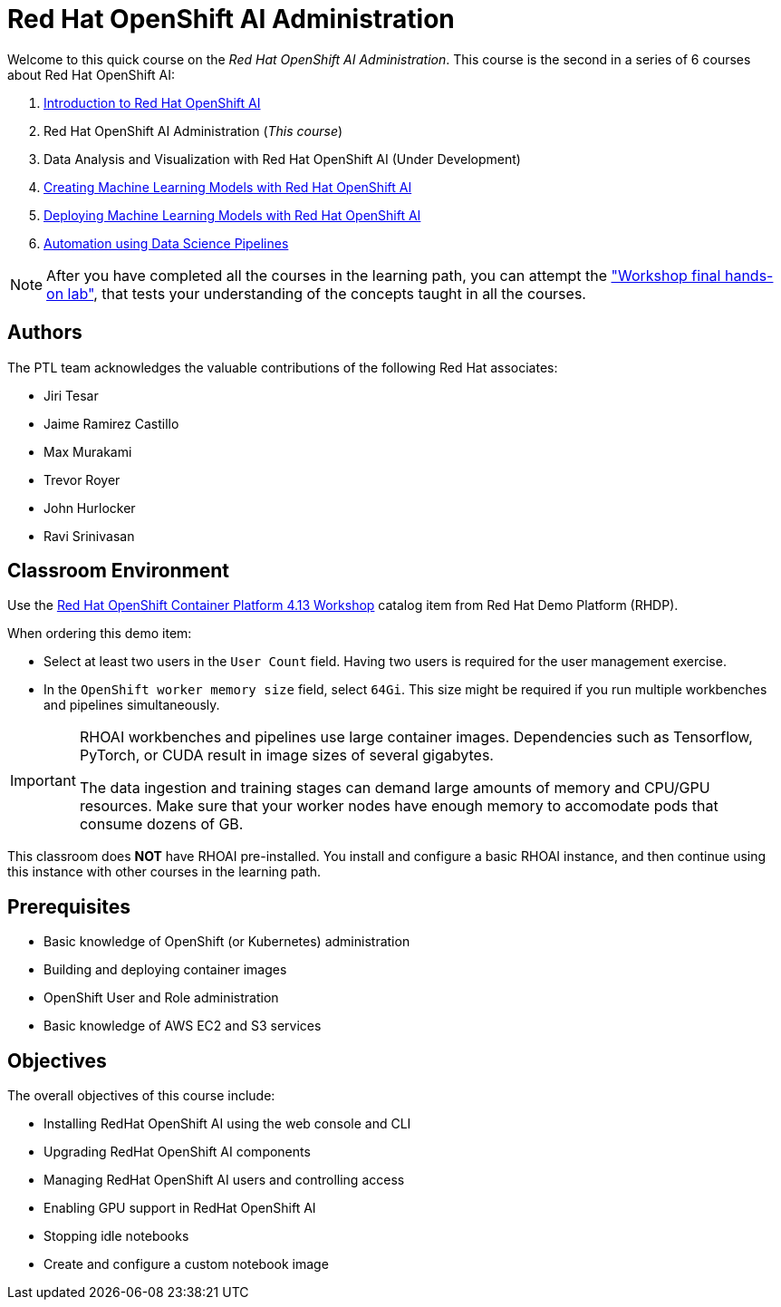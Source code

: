 = Red Hat OpenShift AI Administration
:navtitle: Home

Welcome to this quick course on the _Red Hat OpenShift AI Administration_.
This course is the second in a series of 6 courses about Red Hat OpenShift AI:

1. https://redhatquickcourses.github.io/rhods-intro[Introduction to Red Hat OpenShift AI]
2. Red Hat OpenShift AI Administration  (_This course_)
3. Data Analysis and Visualization with Red Hat OpenShift AI (Under Development)
4. https://redhatquickcourses.github.io/rhods-model[Creating Machine Learning Models with Red Hat OpenShift AI]
5. https://redhatquickcourses.github.io/rhods-deploy[Deploying Machine Learning Models with Red Hat OpenShift AI]
6. https://redhatquickcourses.github.io/rhods-pipelines[Automation using Data Science Pipelines]

NOTE: After you have completed all the courses in the learning path, you can attempt the https://github.com/RedHatQuickCourses/rhods-qc-apps/tree/main/7.hands-on-lab["Workshop final hands-on lab"], that tests your understanding of the concepts taught in all the courses.

== Authors

The PTL team acknowledges the valuable contributions of the following Red Hat associates:

* Jiri Tesar
* Jaime Ramirez Castillo
* Max Murakami
* Trevor Royer
* John Hurlocker
* Ravi Srinivasan

== Classroom Environment

Use the https://demo.redhat.com/catalog?search=Red+Hat+OpenShift+Container+Platform+4.13+Workshop&item=babylon-catalog-prod%2Fopenshift-cnv.ocp413-wksp-cnv.prod[Red Hat OpenShift Container Platform 4.13 Workshop] catalog item from Red Hat Demo Platform (RHDP).

When ordering this demo item:

* Select at least two users in the `User Count` field.
Having two users is required for the user management exercise.

* In the `OpenShift worker memory size` field, select `64Gi`.
This size might be required if you run multiple workbenches and pipelines simultaneously.

[IMPORTANT]
====
RHOAI workbenches and pipelines use large container images.
Dependencies such as Tensorflow, PyTorch, or CUDA result in image sizes of several gigabytes.

The data ingestion and training stages can demand large amounts of memory and CPU/GPU resources.
Make sure that your worker nodes have enough memory to accomodate pods that consume dozens of GB.
====

This classroom does *NOT* have RHOAI pre-installed.
You install and configure a basic RHOAI instance, and then continue using this instance with other courses in the learning path.

== Prerequisites

* Basic knowledge of OpenShift (or Kubernetes) administration
* Building and deploying container images
* OpenShift User and Role administration
* Basic knowledge of AWS EC2 and S3 services

== Objectives

The overall objectives of this course include:

* Installing RedHat OpenShift AI using the web console and CLI
* Upgrading RedHat OpenShift AI components
* Managing RedHat OpenShift AI users and controlling access
* Enabling GPU support in RedHat OpenShift AI
* Stopping idle notebooks
* Create and configure a custom notebook image
